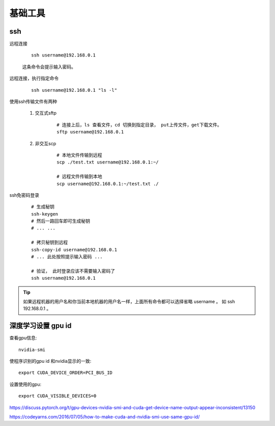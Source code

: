 
#########################
基础工具
#########################

ssh
====================


远程连接

    ::

        ssh username@192.168.0.1

    这条命令会提示输入密码。

远程连接，执行指定命令

    ::

        ssh username@192.168.0.1 "ls -l"

使用ssh传输文件有两种

    1. 交互式sftp

        ::

            # 连接上后，ls 查看文件，cd 切换到指定目录， put上传文件，get下载文件。
            sftp username@192.168.0.1
            

    #. 非交互scp

        ::

            # 本地文件传输到远程
            scp ./test.txt username@192.168.0.1:~/

            # 远程文件传输到本地
            scp username@192.168.0.1:~/test.txt ./

ssh免密码登录

    ::

        # 生成秘钥
        ssh-keygen
        # 然后一路回车即可生成秘钥
        # ... ...

        # 拷贝秘钥到远程
        ssh-copy-id username@192.168.0.1 
        # ... 此处按照提示输入密码 ...

        # 验证， 此时登录应该不需要输入密码了
        ssh username@192.168.0.1 

.. tip:: 如果远程机器的用户名和你当前本地机器的用户名一样，上面所有命令都可以选择省略 username 。 如 ssh 192.168.0.1 。


深度学习设置 gpu id
==============================

查看gpu信息::

    nvidia-smi

使程序识别的gpu id 和nvidia显示的一致::

    export CUDA_DEVICE_ORDER=PCI_BUS_ID

设置使用的gpu::
    
    export CUDA_VISIBLE_DEVICES=0

https://discuss.pytorch.org/t/gpu-devices-nvidia-smi-and-cuda-get-device-name-output-appear-inconsistent/13150

https://codeyarns.com/2016/07/05/how-to-make-cuda-and-nvidia-smi-use-same-gpu-id/
